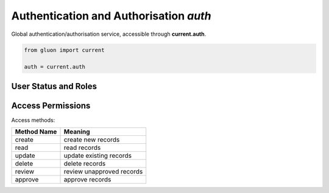 Authentication and Authorisation *auth*
=======================================

Global authentication/authorisation service, accessible through **current.auth**.

.. code-block:: python

   from gluon import current

   auth = current.auth

User Status and Roles
---------------------

.. function:: auth.s3_logged_in()

   Check whether the user is logged in; attempts a HTTP Basic Auth login if not.

   :returns bool: whether the user is logged in or not

.. function:: auth.s3_has_role(role, for_pe=None, include_admin=True)

   Check whether the user has a certain role.

   :param str|int role: the UID/ID of the role
   :param int for_pe: the *pe_id* of a realm entity
   :param bool include_admin: return True for ADMIN even if role is not explicitly assigned

   :returns bool: whether the user has the role (for the realm)

.. TODO explain for_pe options

Access Permissions
------------------

Access methods:

===========  ==========================
Method Name  Meaning
===========  ==========================
create       create new records
read         read records
update       update existing records
delete       delete records
review       review unapproved records
approve      approve records
===========  ==========================

.. function:: auth.s3_has_permission(method, table, record_id=None, c=None, f=None):

    Check whether the current user has permission to perform an action
    in the given context.

    :param str method: the access method
    :param str|Table table: the table
    :param int record_id: the record ID
    :param str c: the controller name (if not specified, current.request.controller will be used)
    :param str f: the function name (if not specified, current.request.function will be used)

    :returns bool: whether the intended action is permitted

.. TODO auth.s3_accessible_query
